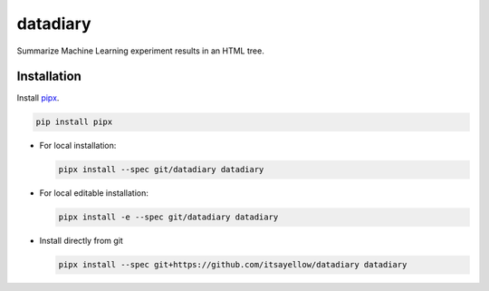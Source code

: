 datadiary
=========

Summarize Machine Learning experiment results in an HTML tree.

Installation
------------

Install `pipx <https://github.com/pipxproject/pipx>`_.

.. code:: bash

   pip install pipx

* For local installation:

  .. code:: bash

     pipx install --spec git/datadiary datadiary

* For local editable installation:

  .. code:: bash

     pipx install -e --spec git/datadiary datadiary

* Install directly from git

  .. code:: bash

     pipx install --spec git+https://github.com/itsayellow/datadiary datadiary
